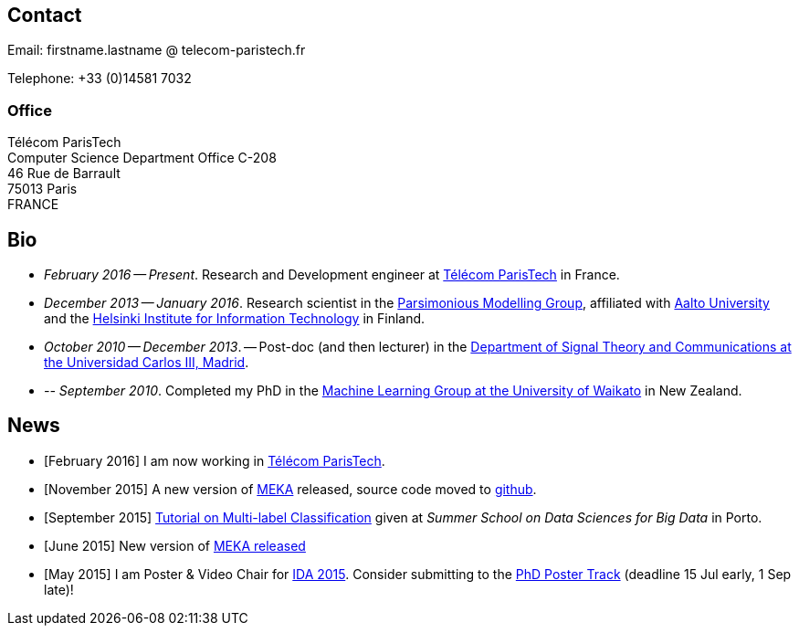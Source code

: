 :frame: none
:grid: none
:halign: left
:valign: top

//[grid=none,frame=none]
//|==============================================
//| Since December 2013 I am a researcher at http://ics.aalto.fi/en/[Aalto University] and http://www.hiit.fi/[HIIT] in Finland. 
//|Prior to that I was a post-doc, and then lecturer, in the http://www.tsc.uc3m.es/[Department of Signal Theory and Communications at the Universidad Carlos III, Madrid].
//| My main research interests include *multi-label / multi-output* classification, classification in *sequential data* and *evolving data streams,* and *sensory data*. 
//| I completed my PhD in the http://cs.waikato.ac.nz/ml/[Machine Learning Group at the University of Waikato] in 2010. 
//|==============================================

== Contact

Email: firstname.lastname @ telecom-paristech.fr

Telephone: +33 (0)14581 7032

=== Office

Télécom ParisTech +
Computer Science Department
Office C-208 +
46 Rue de Barrault +
75013 Paris +
FRANCE

//=== Postal Address
//
//Aalto University School of Science +
//Department of Information and Computer Science +
//P.O. Box 15400 +
//FI-00076, FINLAND

== Bio

* _February 2016 -- Present_. Research and Development engineer at link:http://telecom-paristech.fr/[Télécom ParisTech] in France.
* _December 2013 -- January 2016_. Research scientist in the link:http://www.hiit.fi/pm[Parsimonious Modelling Group], affiliated with http://ics.aalto.fi/en/[Aalto University] and the http://www.hiit.fi/[Helsinki Institute for Information Technology] in Finland.
* _October 2010 -- December 2013_. -- Post-doc (and then lecturer) in the http://www.tsc.uc3m.es/[Department of Signal Theory and Communications at the Universidad Carlos III, Madrid]. 
* _-- September 2010_. Completed my PhD in the http://cs.waikato.ac.nz/ml/[Machine Learning Group at the University of Waikato] in New Zealand.
//Earlier I did my BCMS(Hons.) at Waikato.

//My main research interests are in the field of machine learning, particularly

//	* multi-label / multi-output classification
//	* scalable methods
//	* learning from sequential data 
//	* classification in evolving data streams
//   * wireless sensor networks and sensory data
//	* graphical models
//	* neural networks

== News

	* [February 2016] I am now working in link:http://telecom-paristech.fr/[Télécom ParisTech].
// * [January 2016] This page is being moved to link:http://jmread.github.io/[GitHub pages]
    * [November 2015] A new version of link:https://sourceforge.net/projects/meka/files/meka-1.9.0/[MEKA] released, source code moved to link:https://github.com/Waikato/meka[github].
	* [September 2015] link:./talks/Tutorial-MLC-Porto.pdf[Tutorial on Multi-label Classification] given at _Summer School on Data Sciences for Big Data_ in Porto.
	* [June 2015] New version of https://sourceforge.net/projects/meka/files/meka-1.7.7/[MEKA released]
	* [May 2015] I am Poster & Video Chair for https://ida2015.univ-st-etienne.fr/[IDA 2015]. Consider submitting to the https://ida2015.univ-st-etienne.fr/call-for-phd-posters-videos/[PhD Poster Track] (deadline 15 Jul early, 1 Sep late)!
